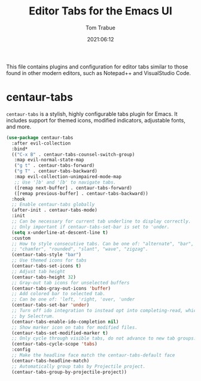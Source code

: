 #+title:   Editor Tabs for the Emacs UI
#+author:   Tom Trabue
#+email:    tom.trabue@gmail.com
#+date:     2021:06:12
#+property: header-args:emacs-lisp :lexical t
#+tags:
#+STARTUP: fold

This file contains plugins and configuration for editor tabs similar to those
found in other modern editors, such as Notepad++ and VisualStudio Code.

* centaur-tabs
  =centaur-tabs= is a stylish, highly configurable tabs plugin for Emacs. It
  includes support for themed icons, modified indicators, adjustable fonts, and
  more.

  #+begin_src emacs-lisp
    (use-package centaur-tabs
      :after evil-collection
      :bind*
      (("C-x B" . centaur-tabs-counsel-switch-group)
       :map evil-normal-state-map
       ("g t" . centaur-tabs-forward)
       ("g T" . centaur-tabs-backward)
       :map evil-collection-unimpaired-mode-map
       ;; Use ']b' and '[b' to navigate tabs.
       ([remap next-buffer] . centaur-tabs-forward)
       ([remap previous-buffer] . centaur-tabs-backward))
      :hook
      ;; Enable centaur-tabs globally
      (after-init . centaur-tabs-mode)
      :init
      ;; Can be necessary for current tab underline to display correctly.
      ;; Only important if centaur-tabs-set-bar is set to 'under.
      (setq x-underline-at-descent-line t)
      :custom
      ;; How to style consecutive tabs. Can be one of: "alternate", "bar", "box",
      ;; "chamfer", "rounded", "slant", "wave", "zigzag".
      (centaur-tabs-style "bar")
      ;; Use themed icons for tabs
      (centaur-tabs-set-icons t)
      ;; Adjust tab height
      (centaur-tabs-height 32)
      ;; Gray-out tab icons for unselected buffers
      (centaur-tabs-gray-out-icons 'buffer)
      ;; Add colored bar to selected tab.
      ;; Can be one of: 'left, 'right, 'over, 'under
      (centaur-tabs-set-bar 'under)
      ;; Turn off ido integration to instead opt into completing-read, which is used
      ;; by Selectrum.
      (centaur-tabs-enable-ido-completion nil)
      ;; Show marker icon on tabs for modified files.
      (centaur-tabs-set-modified-marker t)
      ;; Only cycle through visible tabs, do not advance to new tab groups.
      (centaur-tabs-cycle-scope 'tabs)
      :config
      ;; Make the headline face match the centaur-tabs-default face
      (centaur-tabs-headline-match)
      ;; Automatically group tabs by Projectile project.
      (centaur-tabs-group-by-projectile-project))
  #+end_src
